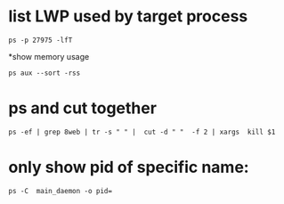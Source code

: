* list LWP used by target process
#+BEGIN_SRC 
 ps -p 27975 -lfT 
#+END_SRC

*show memory usage
#+BEGIN_SRC 
 ps aux --sort -rss
#+END_SRC
* ps and cut together
#+BEGIN_SRC 
ps -ef | grep 8web | tr -s " " |  cut -d " "  -f 2 | xargs  kill $1
#+END_SRC

* only show pid of specific name:
#+BEGIN_SRC shell
ps -C  main_daemon -o pid=
#+END_SRC
